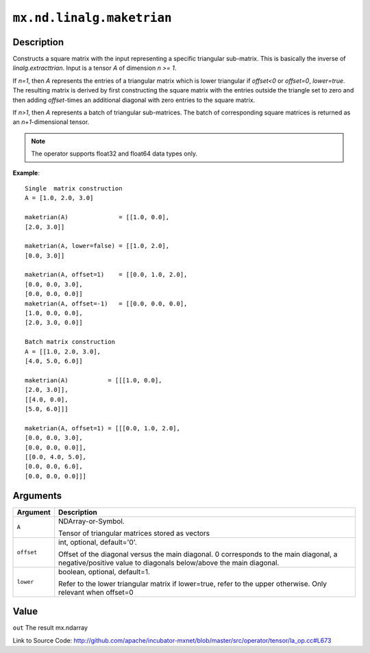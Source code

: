 

``mx.nd.linalg.maketrian``
====================================================

Description
----------------------

Constructs a square matrix with the input representing a specific triangular sub-matrix.
This is basically the inverse of *linalg.extracttrian*. Input is a tensor *A* of dimension *n >= 1*.

If *n=1*, then *A* represents the entries of a triangular matrix which is lower triangular if *offset<0* or *offset=0*, *lower=true*. The resulting matrix is derived by first constructing the square
matrix with the entries outside the triangle set to zero and then adding *offset*-times an additional 
diagonal with zero entries to the square matrix.

If *n>1*, then *A* represents a batch of triangular sub-matrices. The batch of corresponding square matrices is returned as an *n+1*-dimensional tensor.


.. note:: The operator supports float32 and float64 data types only.


**Example**::

	 
	 Single  matrix construction
	 A = [1.0, 2.0, 3.0]
	 
	 maketrian(A)              = [[1.0, 0.0],
	 [2.0, 3.0]]
	 
	 maketrian(A, lower=false) = [[1.0, 2.0],
	 [0.0, 3.0]]
	 
	 maketrian(A, offset=1)    = [[0.0, 1.0, 2.0],
	 [0.0, 0.0, 3.0],
	 [0.0, 0.0, 0.0]]
	 maketrian(A, offset=-1)   = [[0.0, 0.0, 0.0],
	 [1.0, 0.0, 0.0],
	 [2.0, 3.0, 0.0]]
	 
	 Batch matrix construction
	 A = [[1.0, 2.0, 3.0],
	 [4.0, 5.0, 6.0]]
	 
	 maketrian(A)           = [[[1.0, 0.0],
	 [2.0, 3.0]],
	 [[4.0, 0.0],
	 [5.0, 6.0]]]
	 
	 maketrian(A, offset=1) = [[[0.0, 1.0, 2.0],
	 [0.0, 0.0, 3.0],
	 [0.0, 0.0, 0.0]],
	 [[0.0, 4.0, 5.0],
	 [0.0, 0.0, 6.0],
	 [0.0, 0.0, 0.0]]]
	 
	 


Arguments
------------------

+----------------------------------------+------------------------------------------------------------+
| Argument                               | Description                                                |
+========================================+============================================================+
| ``A``                                  | NDArray-or-Symbol.                                         |
|                                        |                                                            |
|                                        | Tensor of triangular matrices stored as vectors            |
+----------------------------------------+------------------------------------------------------------+
| ``offset``                             | int, optional, default='0'.                                |
|                                        |                                                            |
|                                        | Offset of the diagonal versus the main diagonal. 0         |
|                                        | corresponds to the main diagonal, a negative/positive      |
|                                        | value to diagonals below/above the main                    |
|                                        | diagonal.                                                  |
+----------------------------------------+------------------------------------------------------------+
| ``lower``                              | boolean, optional, default=1.                              |
|                                        |                                                            |
|                                        | Refer to the lower triangular matrix if lower=true, refer  |
|                                        | to the upper otherwise. Only relevant when                 |
|                                        | offset=0                                                   |
+----------------------------------------+------------------------------------------------------------+

Value
----------

``out`` The result mx.ndarray


Link to Source Code: http://github.com/apache/incubator-mxnet/blob/master/src/operator/tensor/la_op.cc#L673


